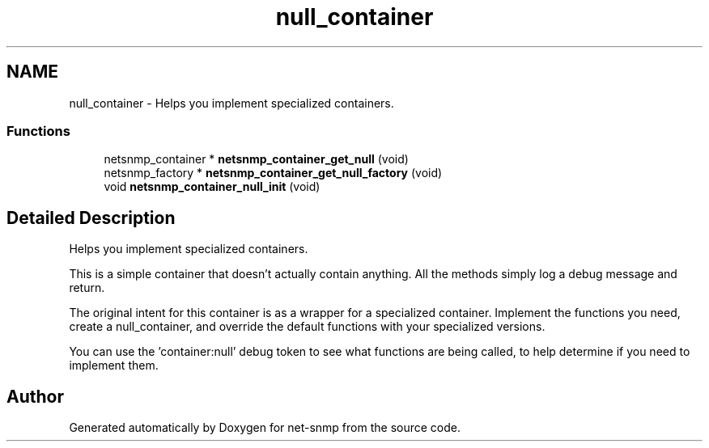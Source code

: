 .TH "null_container" 3 "1 Apr 2009" "Version 5.5.pre1" "net-snmp" \" -*- nroff -*-
.ad l
.nh
.SH NAME
null_container \- Helps you implement specialized containers.  

.PP
.SS "Functions"

.in +1c
.ti -1c
.RI "netsnmp_container * \fBnetsnmp_container_get_null\fP (void)"
.br
.ti -1c
.RI "netsnmp_factory * \fBnetsnmp_container_get_null_factory\fP (void)"
.br
.ti -1c
.RI "void \fBnetsnmp_container_null_init\fP (void)"
.br
.in -1c
.SH "Detailed Description"
.PP 
Helps you implement specialized containers. 

This is a simple container that doesn't actually contain anything. All the methods simply log a debug message and return.
.PP
The original intent for this container is as a wrapper for a specialized container. Implement the functions you need, create a null_container, and override the default functions with your specialized versions.
.PP
You can use the 'container:null' debug token to see what functions are being called, to help determine if you need to implement them. 
.SH "Author"
.PP 
Generated automatically by Doxygen for net-snmp from the source code.
